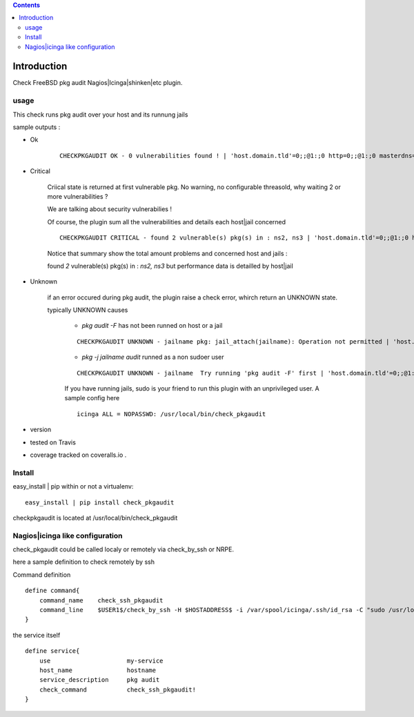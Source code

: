 .. contents::

Introduction
============

Check FreeBSD pkg audit Nagios|Icinga|shinken|etc plugin.

usage
-------

This check runs pkg audit over your host and its runnung jails

sample outputs :

+ Ok
    
    ::
      
      CHECKPKGAUDIT OK - 0 vulnerabilities found ! | 'host.domain.tld'=0;;@1:;0 http=0;;@1:;0 masterdns=0;;@1:;0 ns0=0;;@1:;0 ns1=0;;@1:;0 ns2=0;;@1:;0 smtp=0;;@1:;0
    

+ Critical
    
    Criical state is returned at first vulnerable pkg. No warning, no configurable threasold, why waiting 2 or more vulnerabilities ?
 
    We are talking about security vulnerabilies !
    
    Of course, the plugin sum all the vulnerabilities and details each host|jail concerned

    
    ::
      
      CHECKPKGAUDIT CRITICAL - found 2 vulnerable(s) pkg(s) in : ns2, ns3 | 'host.domain.tld'=0;;@1:;0 http=0;;@1:;0 masterdns=0;;@1:;0 ns0=0;;@1:;0 ns1=0;;@1:;0 ns2=1;;@1:;0 ns3=1;;@1:;0 smtp=0;;@1:;0
    
    Notice that summary show the total amount problems and concerned host and jails :
    
    found *2* vulnerable(s) pkg(s) in : *ns2, ns3* but performance data is detailled by host|jail

+ Unknown
    
    if an error occured during pkg audit, the plugin raise a check error, whirch return an UNKNOWN state.
    
    typically UNKNOWN causes
    
        + *pkg audit -F* has not been runned on host or a jail
        
        ::
          
          CHECKPKGAUDIT UNKNOWN - jailname pkg: jail_attach(jailname): Operation not permitted | 'host.domain.tld'=0;;@1:;0
    
        + *pkg -j jailname audit* runned as a non sudoer user
        
        ::
          
          CHECKPKGAUDIT UNKNOWN - jailname  Try running 'pkg audit -F' first | 'host.domain.tld'=0;;@1:;0 http=0;;@1:;0 masterdns=0;;@1:;0 ns0=0;;@1:;0 ns1=0;;@1:;0 ns2=0;;@1:;0 smtp=0;;@1:;0
        
        If you have running jails, sudo is your friend to run this plugin with an unprivileged user. A sample config here ::
          
          icinga ALL = NOPASSWD: /usr/local/bin/check_pkgaudit
          

.. image:: https://pypip.in/license/<PYPI_PKG_NAME>/badge.svg
    :target: https://pypi.python.org/pypi/<PYPI_PKG_NAME>/
        :alt: License

.. image:: https://pypip.in/egg/<PYPI_PKG_NAME>/badge.svg
    :target: https://pypi.python.org/pypi/<PYPI_PKG_NAME>/
        :alt: Egg Status

.. image:: https://pypip.in/status/<PYPI_PKG_NAME>/badge.svg
    :target: https://pypi.python.org/pypi/<PYPI_PKG_NAME>/
        :alt: Development Status

.. image:: https://pypip.in/implementation/<PYPI_PKG_NAME>/badge.svg
    :target: https://pypi.python.org/pypi/<PYPI_PKG_NAME>/
        :alt: Supported Python implementations

.. image:: https://pypip.in/py_versions/<PYPI_PKG_NAME>/badge.svg
    :target: https://pypi.python.org/pypi/<PYPI_PKG_NAME>/
        :alt: Supported Python versions
        
+ version 
  
  .. image:: https://pypip.in/version/<PYPI_PKG_NAME>/badge.svg
      :target: https://pypi.python.org/pypi/<PYPI_PKG_NAME>/
          :alt: Latest Version

+ tested on Travis |travisstatus|_

  .. |travisstatus| image:: https://api.travis-ci.org/jpcw/checkpkgaudit.svg?branch=master
  .. _travisstatus:  http://travis-ci.org/jpcw/checkpkgaudit

+ coverage tracked on coveralls.io |coveralls|_.

  .. |coveralls| image:: https://coveralls.io/repos/jpcw/checkpkgaudit/badge.png?branch=master
  .. _coveralls: https://coveralls.io/r/jpcw/checkpkgaudit

  .. image:: https://www.codacy.com/project/badge/2c6988a6b9664d7f8af4651e50f63b17 
      :target: https://www.codacy.com/public/jpcamguilhem/checkpkgaudit
          :alt: codacy

Install
-------

easy_install | pip within or not a virtualenv::
    
    easy_install | pip install check_pkgaudit

checkpkgaudit is located at /usr/local/bin/check_pkgaudit


Nagios|icinga like configuration
-----------------------------------

check_pkgaudit could be called localy or remotely via check_by_ssh or NRPE.

here a sample definition to check remotely by ssh 

Command definition ::
    
    define command{
        command_name    check_ssh_pkgaudit
        command_line    $USER1$/check_by_ssh -H $HOSTADDRESS$ -i /var/spool/icinga/.ssh/id_rsa -C "sudo /usr/local/bin/check_pkgaudit"
    }

the service itself ::
    
    define service{
        use                     my-service
        host_name               hostname
        service_description     pkg audit
        check_command           check_ssh_pkgaudit!
    }
